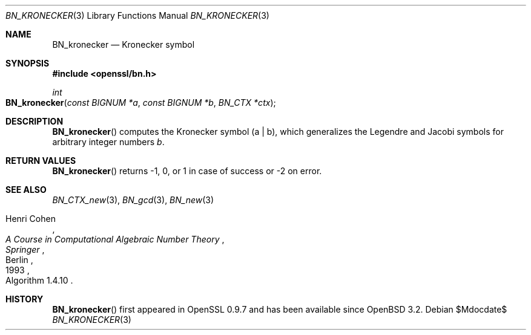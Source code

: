 .\" $OpenBSD$
.\"
.\" Copyright (c) 2022 Ingo Schwarze <schwarze@openbsd.org>
.\"
.\" Permission to use, copy, modify, and distribute this software for any
.\" purpose with or without fee is hereby granted, provided that the above
.\" copyright notice and this permission notice appear in all copies.
.\"
.\" THE SOFTWARE IS PROVIDED "AS IS" AND THE AUTHOR DISCLAIMS ALL WARRANTIES
.\" WITH REGARD TO THIS SOFTWARE INCLUDING ALL IMPLIED WARRANTIES OF
.\" MERCHANTABILITY AND FITNESS. IN NO EVENT SHALL THE AUTHOR BE LIABLE FOR
.\" ANY SPECIAL, DIRECT, INDIRECT, OR CONSEQUENTIAL DAMAGES OR ANY DAMAGES
.\" WHATSOEVER RESULTING FROM LOSS OF USE, DATA OR PROFITS, WHETHER IN AN
.\" ACTION OF CONTRACT, NEGLIGENCE OR OTHER TORTIOUS ACTION, ARISING OUT OF
.\" OR IN CONNECTION WITH THE USE OR PERFORMANCE OF THIS SOFTWARE.
.\"
.Dd $Mdocdate$
.Dt BN_KRONECKER 3
.Os
.Sh NAME
.Nm BN_kronecker
.Nd Kronecker symbol
.Sh SYNOPSIS
.In openssl/bn.h
.Ft int
.Fo BN_kronecker
.Fa "const BIGNUM *a"
.Fa "const BIGNUM *b"
.Fa "BN_CTX *ctx"
.Fc
.Sh DESCRIPTION
.Fn BN_kronecker
computes the Kronecker symbol
.Pq a | b ,
which generalizes the Legendre and Jacobi symbols
for arbitrary integer numbers
.Fa b .
.Sh RETURN VALUES
.Fn BN_kronecker
returns \-1, 0, or 1 in case of success or \-2 on error.
.Sh SEE ALSO
.Xr BN_CTX_new 3 ,
.Xr BN_gcd 3 ,
.Xr BN_new 3
.Rs
.%A Henri Cohen
.%B A Course in Computational Algebraic Number Theory
.%I Springer
.%C Berlin
.%D 1993
.%O Algorithm 1.4.10
.Re
.Sh HISTORY
.Fn BN_kronecker
first appeared in OpenSSL 0.9.7 and has been available since
.Ox 3.2 .
